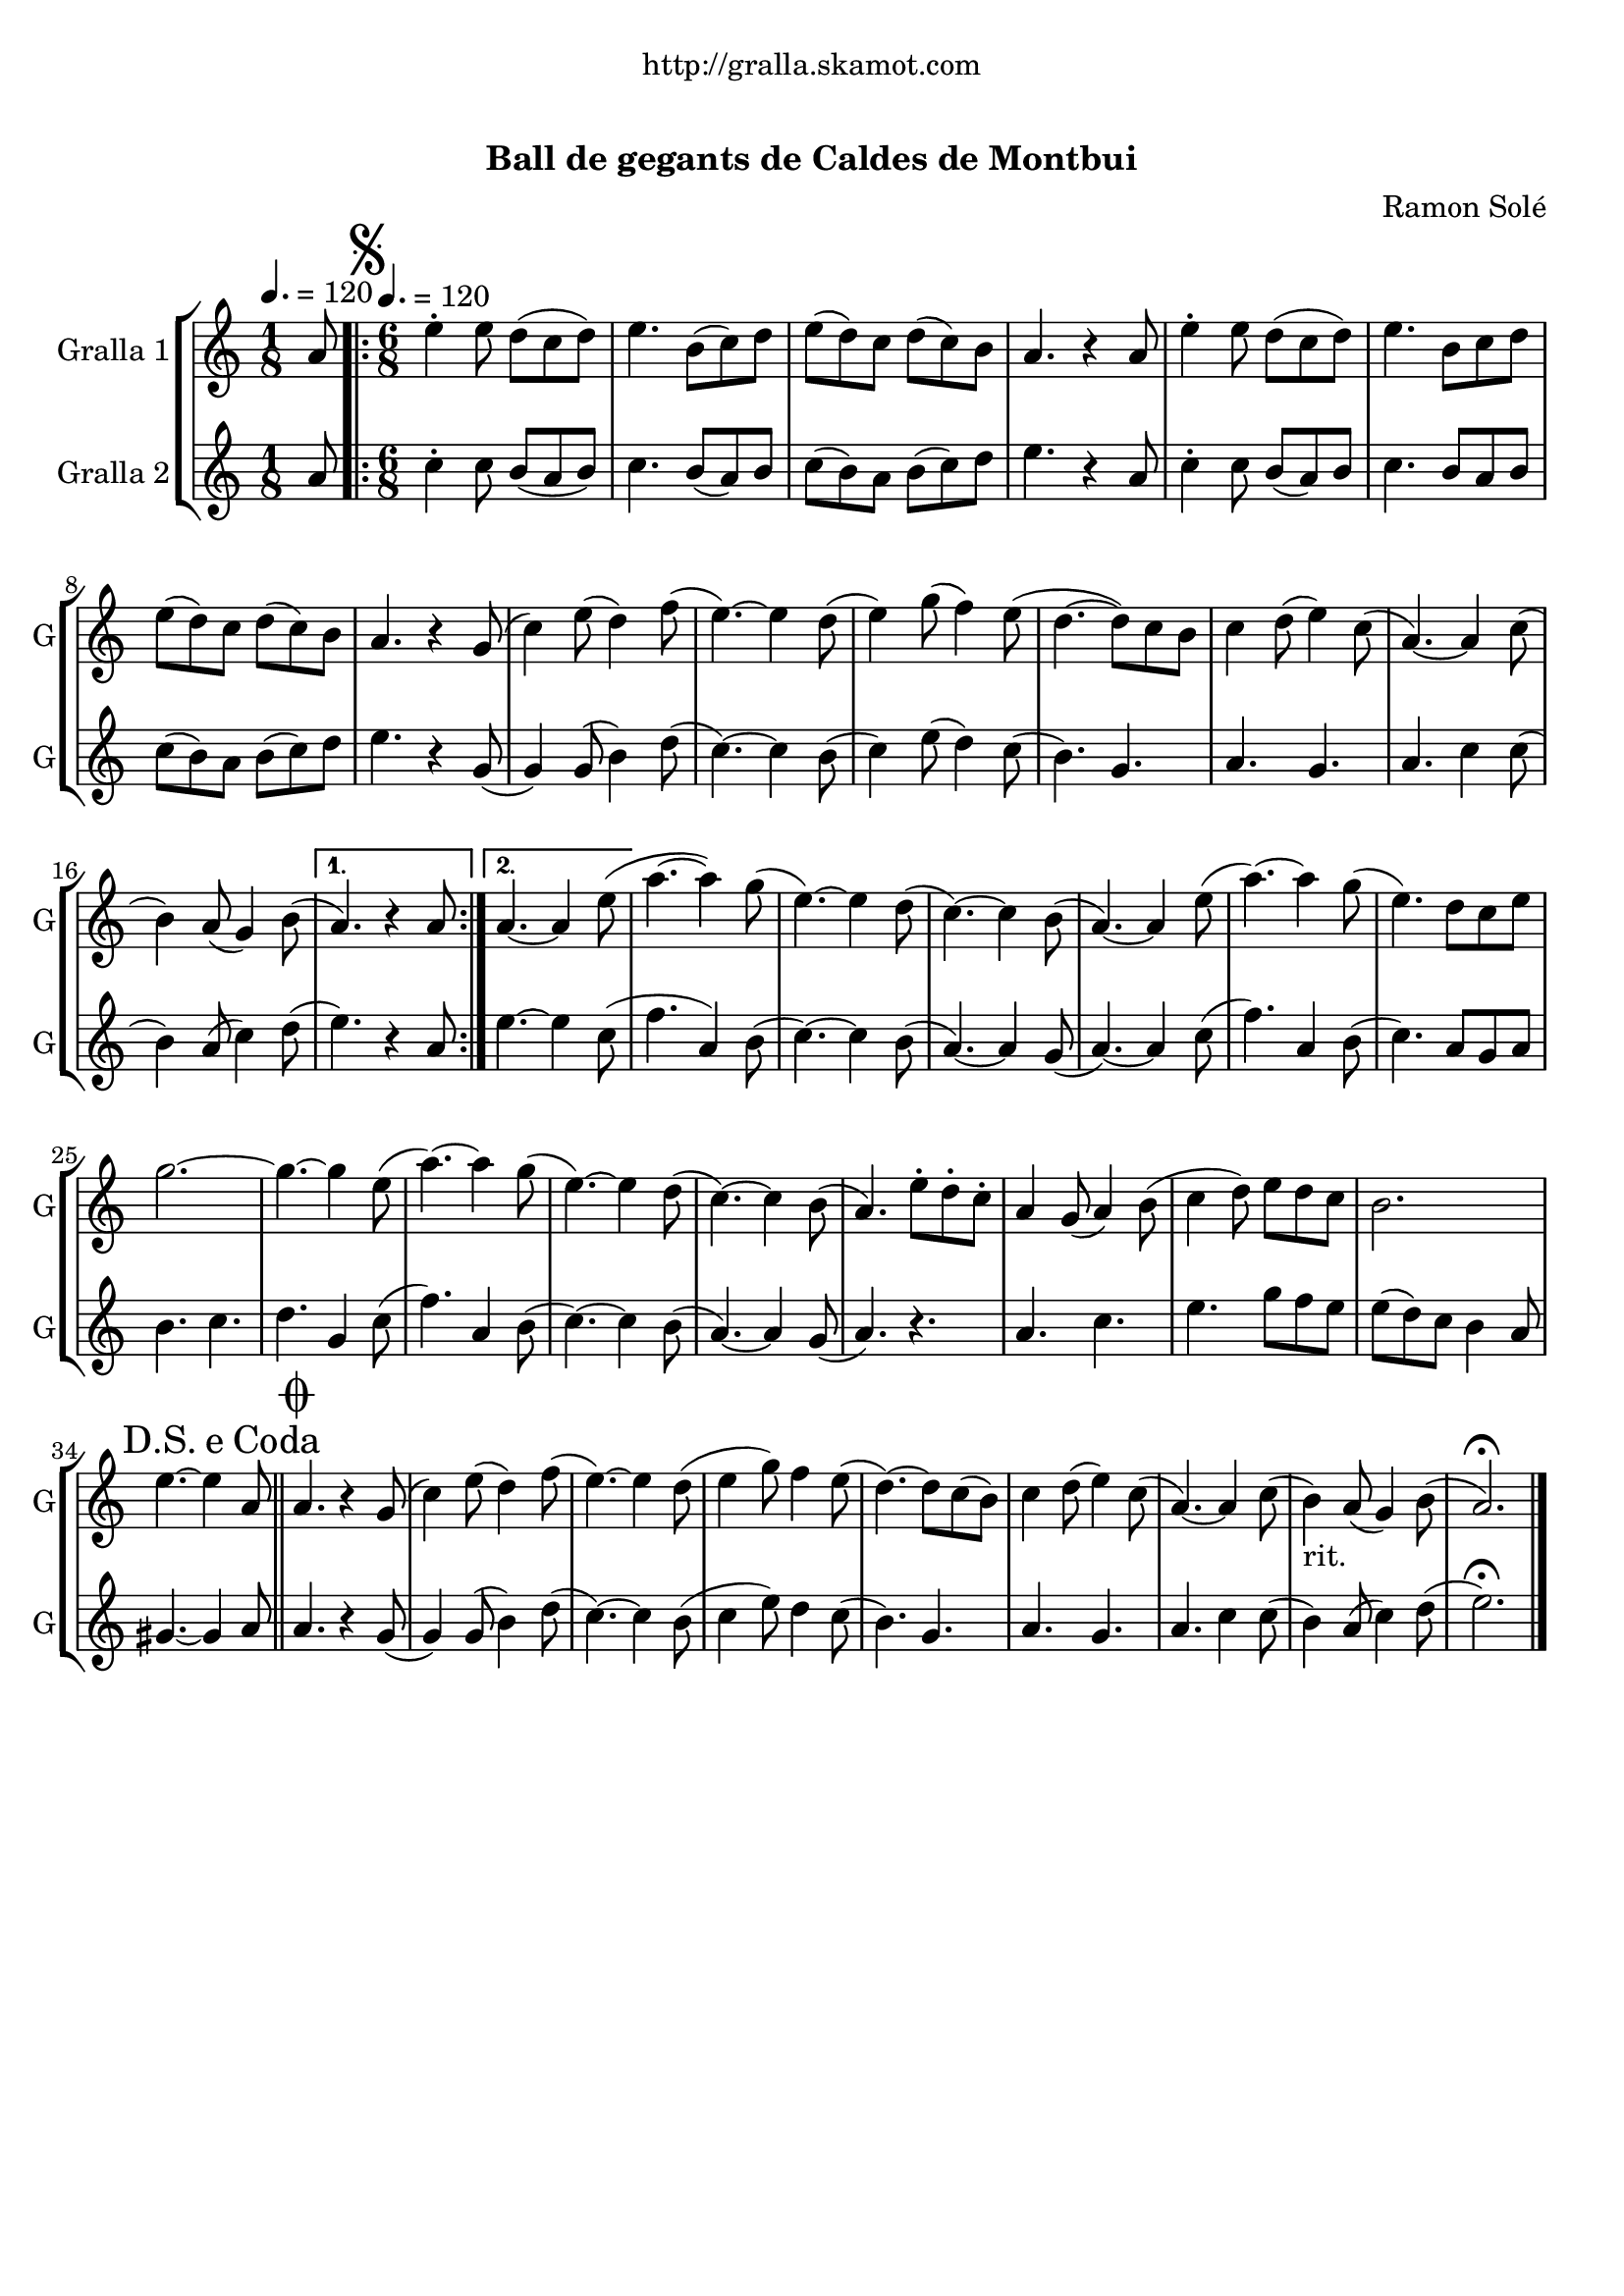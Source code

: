 \version "2.16.0"

\header {
  dedication="http://gralla.skamot.com"
  title="              "
  subtitle="Ball de gegants de Caldes de Montbui"
  subsubtitle=""
  poet=""
  meter=""
  piece=""
  composer="Ramon Solé"
  arranger=""
  opus=""
  instrument=""
  copyright="     "
  tagline="  "
}

liniaroAa =
\relative a'
{
  \clef treble
  \key c \major
  \time 1/8
  a8 \tempo 4. = 120  |
  \time 6/8   \repeat volta 2 { \mark \markup {\musicglyph #"scripts.segno"} e'4-. e8 d ( c d )  |
  e4. b8 ( c ) d  |
  e8 ( d ) c d ( c ) b  |
  %05
  a4. r4 a8  |
  e'4-. e8 d ( c d )  |
  e4. b8 c d   |
  e8 ( d ) c d ( c ) b  |
  a4. r4 g8 (  |
  %10
  c4 ) e8 ( d4 ) f8 (  |
  e4. ~ ) e4 d8 (  |
  e4 ) g8 ( f4 ) e8 (  |
  d4. ~ d8 ) c b   |
  c4 d8 ( e4 ) c8 (  |
  %15
  a4. ~ ) a4 c8 (  |
   b4 ) a8 ( g4 ) b8 ( }
  \alternative { { a4. ) r4 a8 }
  { a4. ~ a4 e'8 ( } }
  a4. ~ a4 ) g8 (  |
  %20
  e4. ~ ) e4 d8 (  |
  c4. ~ ) c4 b8 (  |
  a4. ~ ) a4 e'8 (  |
  a4. ~ ) a4 g8 (  |
  e4. ) d8 c e  |
  %25
  g2. ~  |
  g4. ~ g4 e8 (  |
  a4. ~ ) a4 g8 (  |
  e4. ~ ) e4 d8 (  |
  c4. ~ ) c4 b8 (  |
  %30
  a4. ) e'8-. d-. c-.  |
  a4 g8 ( a4 ) b8 (  |
  c4 d8 ) e d c   |
  b2.  |
  \mark \markup {D.S. e Coda} e4. ~ e4 a,8  \bar "||"
  %35
  \mark \markup {\musicglyph #"scripts.coda"} a4. r4 g8 (  |
  c4 ) e8 ( d4 ) f8 (  |
  e4. ~ ) e4 d8 (  |
  e4 g8 ) f4 e8  (  |
  d4. ~ ) d8 c ( b )  |
  %40
  c4 d8 ( e4 ) c8 (  |
  a4. ~ ) a4 c8 (  |
  b4 _"rit." ) a8 ( g4 ) b8 (  |
  a2. ) \fermata  \bar "|."
}

liniaroAb =
\relative a'
{
  \tempo 4. = 120
  \clef treble
  \key c \major
  \time 1/8
  a8  |
  \time 6/8   \repeat volta 2 { c4-. c8 b ( a b )  |
  c4. b8 ( a ) b  |
  c8 ( b ) a b ( c ) d  |
  %05
  e4. r4 a,8  |
  c4-. c8 b ( a ) b  |
  c4. b8 a b   |
  c8 ( b ) a b ( c ) d  |
  e4. r4 g,8 (  |
  %10
  g4 ) g8 ( b4 ) d8 (  |
  c4. ~ ) c4 b8 (  |
  c4 ) e8 ( d4 ) c8 (  |
  b4. ) g  |
  a4. g  |
  %15
  a4. c4 c8 (  |
  b4 ) a8 ( c4 ) d8 ( }
  \alternative { { e4. ) r4 a,8 }
  { e'4. ~ e4 c8 ( } }
  f4. a,4 ) b8 (  |
  %20
  c4. ~ ) c4 b8 (  |
  a4. ~ ) a4 g8 (  |
  a4. ~ ) a4 c8 (  |
  f4. ) a,4 b8 (  |
  c4. ) a8 g a  |
  %25
  b4. c  |
  d4. g,4 c8 (  |
  f4. ) a,4 b8 (  |
  c4. ~ ) c4 b8 (  |
  a4. ~ ) a4 g8 (  |
  %30
  a4. ) r  |
  a4. c  |
  e4. g8 f e   |
  e8 ( d ) c b4 a8  |
  gis4. ~ gis4 a8  \bar "||"
  %35
  a4. r4 g8 (  |
  g4 ) g8 ( b4 ) d8 (  |
  c4. ~ ) c4 b8 (  |
  c4 e8 ) d4 c8  (  |
  b4. ) g  |
  %40
  a4. g  |
  a4. c4 c8 (  |
  b4 ) a8 ( c4 ) d8 (  |
  e2. ) \fermata  \bar "|."
}

\book {

\paper {
  print-page-number = false
}

\bookpart {
  \score {
    \new StaffGroup {
      \override Score.RehearsalMark #'self-alignment-X = #LEFT
      <<
        \new Staff \with {instrumentName = #"Gralla 1" shortInstrumentName = #"G"} \liniaroAa
        \new Staff \with {instrumentName = #"Gralla 2" shortInstrumentName = #"G"} \liniaroAb
      >>
    }
    \layout {}
  }\score { \unfoldRepeats
    \new StaffGroup {
      \override Score.RehearsalMark #'self-alignment-X = #LEFT
      <<
        \new Staff \with {instrumentName = #"Gralla 1" shortInstrumentName = #"G"} \liniaroAa
        \new Staff \with {instrumentName = #"Gralla 2" shortInstrumentName = #"G"} \liniaroAb
      >>
    }
    \midi {}
  }
}

\bookpart {
  \header {instrument="Gralla 1"}
  \score {
    \new StaffGroup {
      \override Score.RehearsalMark #'self-alignment-X = #LEFT
      <<
        \new Staff \liniaroAa
      >>
    }
    \layout {}
  }\score { \unfoldRepeats
    \new StaffGroup {
      \override Score.RehearsalMark #'self-alignment-X = #LEFT
      <<
        \new Staff \liniaroAa
      >>
    }
    \midi {}
  }
}

\bookpart {
  \header {instrument="Gralla 2"}
  \score {
    \new StaffGroup {
      \override Score.RehearsalMark #'self-alignment-X = #LEFT
      <<
        \new Staff \liniaroAb
      >>
    }
    \layout {}
  }\score { \unfoldRepeats
    \new StaffGroup {
      \override Score.RehearsalMark #'self-alignment-X = #LEFT
      <<
        \new Staff \liniaroAb
      >>
    }
    \midi {}
  }
}

}

\book {

\paper {
  print-page-number = false
  #(set-paper-size "a6landscape")
  #(layout-set-staff-size 14)
}

\bookpart {
  \header {instrument="Gralla 1"}
  \score {
    \new StaffGroup {
      \override Score.RehearsalMark #'self-alignment-X = #LEFT
      <<
        \new Staff \liniaroAa
      >>
    }
    \layout {}
  }
}

\bookpart {
  \header {instrument="Gralla 2"}
  \score {
    \new StaffGroup {
      \override Score.RehearsalMark #'self-alignment-X = #LEFT
      <<
        \new Staff \liniaroAb
      >>
    }
    \layout {}
  }
}

}

